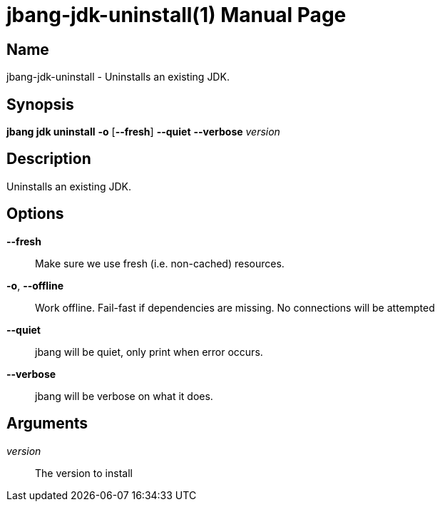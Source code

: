 // This is a generated documentation file based on picocli
// To change it update the picocli code or the genrator
// tag::picocli-generated-full-manpage[]
// tag::picocli-generated-man-section-header[]
:doctype: manpage
:manmanual: jbang Manual
:man-linkstyle: pass:[blue R < >]
= jbang-jdk-uninstall(1)

// end::picocli-generated-man-section-header[]

// tag::picocli-generated-man-section-name[]
== Name

jbang-jdk-uninstall - Uninstalls an existing JDK.

// end::picocli-generated-man-section-name[]

// tag::picocli-generated-man-section-synopsis[]
== Synopsis

*jbang jdk uninstall* *-o* [*--fresh*] *--quiet* *--verbose* _version_

// end::picocli-generated-man-section-synopsis[]

// tag::picocli-generated-man-section-description[]
== Description

Uninstalls an existing JDK.

// end::picocli-generated-man-section-description[]

// tag::picocli-generated-man-section-options[]
== Options

*--fresh*::
  Make sure we use fresh (i.e. non-cached) resources.

*-o*, *--offline*::
  Work offline. Fail-fast if dependencies are missing. No connections will be attempted

*--quiet*::
  jbang will be quiet, only print when error occurs.

*--verbose*::
  jbang will be verbose on what it does.

// end::picocli-generated-man-section-options[]

// tag::picocli-generated-man-section-arguments[]
== Arguments

_version_::
  The version to install

// end::picocli-generated-man-section-arguments[]

// tag::picocli-generated-man-section-commands[]
// end::picocli-generated-man-section-commands[]

// tag::picocli-generated-man-section-exit-status[]
// end::picocli-generated-man-section-exit-status[]

// tag::picocli-generated-man-section-footer[]
// end::picocli-generated-man-section-footer[]

// end::picocli-generated-full-manpage[]
